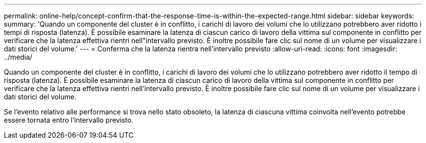 ---
permalink: online-help/concept-confirm-that-the-response-time-is-within-the-expected-range.html 
sidebar: sidebar 
keywords:  
summary: 'Quando un componente del cluster è in conflitto, i carichi di lavoro dei volumi che lo utilizzano potrebbero aver ridotto i tempi di risposta (latenza). È possibile esaminare la latenza di ciascun carico di lavoro della vittima sul componente in conflitto per verificare che la latenza effettiva rientri nell"intervallo previsto. È inoltre possibile fare clic sul nome di un volume per visualizzare i dati storici del volume.' 
---
= Conferma che la latenza rientra nell'intervallo previsto
:allow-uri-read: 
:icons: font
:imagesdir: ../media/


[role="lead"]
Quando un componente del cluster è in conflitto, i carichi di lavoro dei volumi che lo utilizzano potrebbero aver ridotto il tempo di risposta (latenza). È possibile esaminare la latenza di ciascun carico di lavoro della vittima sul componente in conflitto per verificare che la latenza effettiva rientri nell'intervallo previsto. È inoltre possibile fare clic sul nome di un volume per visualizzare i dati storici del volume.

Se l'evento relativo alle performance si trova nello stato obsoleto, la latenza di ciascuna vittima coinvolta nell'evento potrebbe essere tornata entro l'intervallo previsto.
